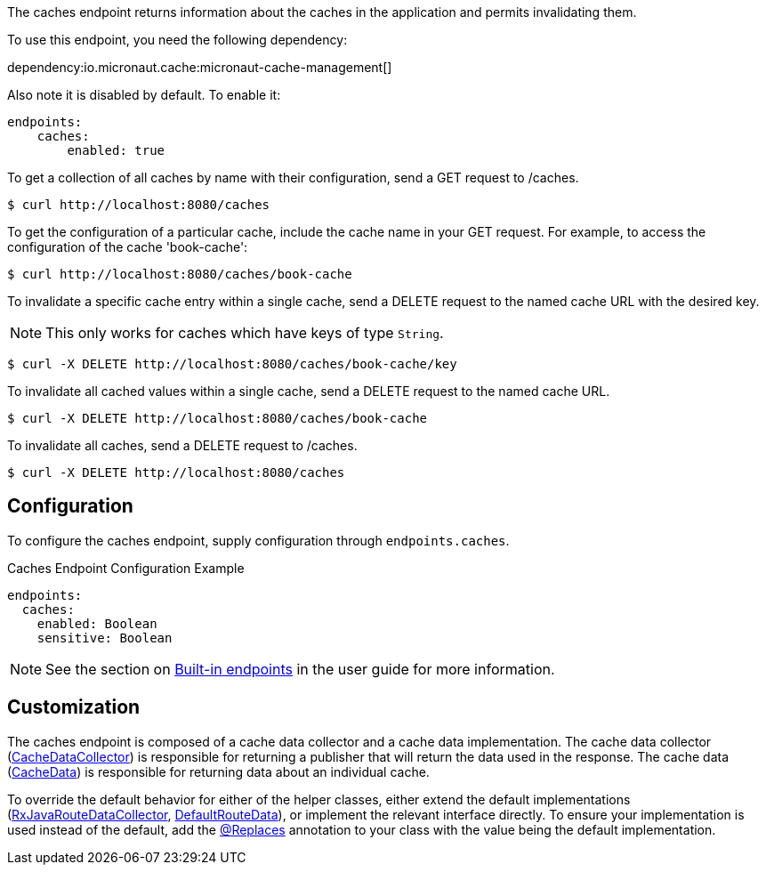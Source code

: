 The caches endpoint returns information about the caches in the application and
permits invalidating them.

To use this endpoint, you need the following dependency:

dependency:io.micronaut.cache:micronaut-cache-management[]

Also note it is disabled by default. To enable it:

```yaml
endpoints:
    caches:
        enabled: true
```

To get a collection of all caches by name with their configuration, send a GET request to /caches.

[source,bash]
----
$ curl http://localhost:8080/caches
----

To get the configuration of a particular cache, include the cache name in your GET request. For
example, to access the configuration of the cache 'book-cache':

[source,bash]
----
$ curl http://localhost:8080/caches/book-cache
----

To invalidate a specific cache entry within a single cache, send a DELETE request to the named cache URL with the desired key.

NOTE: This only works for caches which have keys of type `String`.

[source,bash]
----
$ curl -X DELETE http://localhost:8080/caches/book-cache/key
----

To invalidate all cached values within a single cache, send a DELETE request to the named cache URL.

[source,bash]
----
$ curl -X DELETE http://localhost:8080/caches/book-cache
----

To invalidate all caches, send a DELETE request to /caches.

[source,bash]
----
$ curl -X DELETE http://localhost:8080/caches
----

== Configuration

To configure the caches endpoint, supply configuration through `endpoints.caches`.

.Caches Endpoint Configuration Example
[source,yaml]
----
endpoints:
  caches:
    enabled: Boolean
    sensitive: Boolean
----

NOTE: See the section on https://docs.micronaut.io/latest/guide/index.html#providedEndpoints[Built-in endpoints] in the
user guide for more information.


== Customization

The caches endpoint is composed of a cache data collector and a cache data implementation.
The cache data collector (link:{api}/io/micronaut/management/endpoint/caches/CacheDataCollector.html[CacheDataCollector])
is responsible for returning a publisher that will return the data used in the response.
The cache data (link:{api}/io/micronaut/management/endpoint/caches/CacheData.html[CacheData]) is responsible for returning
data about an individual cache.

To override the default behavior for either of the helper classes, either extend the default implementations
(link:{api}/io/micronaut/management/endpoint/caches/impl/RxJavaCacheDataCollector.html[RxJavaRouteDataCollector], link:{api}/io/micronaut/management/endpoint/caches/impl/DefaultCacheData.html[DefaultRouteData]),
or implement the relevant interface directly.
To ensure your implementation is used instead of the default, add the link:{api}/io/micronaut/context/annotation/Replaces.html[@Replaces]
annotation to your class with the value being the default implementation.
